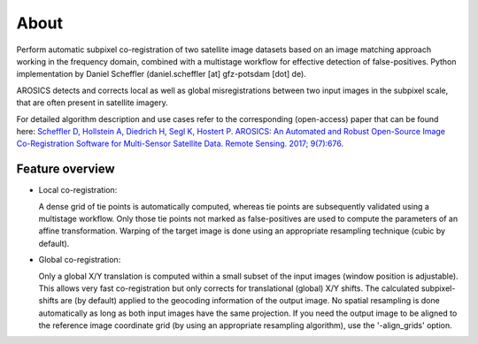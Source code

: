 =====
About
=====

.. image:: images/arosics_logo.png
   :width: 150px
   :alt: AROSICS Logo

Perform automatic subpixel co-registration of two satellite image datasets based on an image matching approach working
in the frequency domain, combined with a multistage workflow for effective detection of false-positives. Python
implementation by Daniel Scheffler (daniel.scheffler [at] gfz-potsdam [dot] de).

AROSICS detects and corrects local as well as global misregistrations between two input images in the subpixel scale,
that are often present in satellite imagery.

For detailed algorithm description and use cases refer to the corresponding (open-access) paper that can be found here:
`Scheffler D, Hollstein A, Diedrich H, Segl K, Hostert P. AROSICS: An Automated and Robust Open-Source Image
Co-Registration Software for Multi-Sensor Satellite Data. Remote Sensing. 2017; 9(7):676
<http://www.mdpi.com/2072-4292/9/7/676>`__.



Feature overview
----------------

* Local co-registration:

  A dense grid of tie points is automatically computed, whereas tie points are subsequently validated using a
  multistage workflow. Only those tie points not marked as false-positives are used to compute the parameters of an
  affine transformation. Warping of the target image is done using an appropriate resampling technique
  (cubic by default).


* Global co-registration:

  Only a global X/Y translation is computed within a small subset of the input images (window position is adjustable).
  This allows very fast co-registration but only corrects for translational (global) X/Y shifts.
  The calculated subpixel-shifts are (by default) applied to the geocoding information of the output image.
  No spatial resampling is done automatically as long as both input images have the same projection.
  If you need the output image to be aligned to the reference image coordinate grid
  (by using an appropriate resampling algorithm), use the '-align_grids' option.
